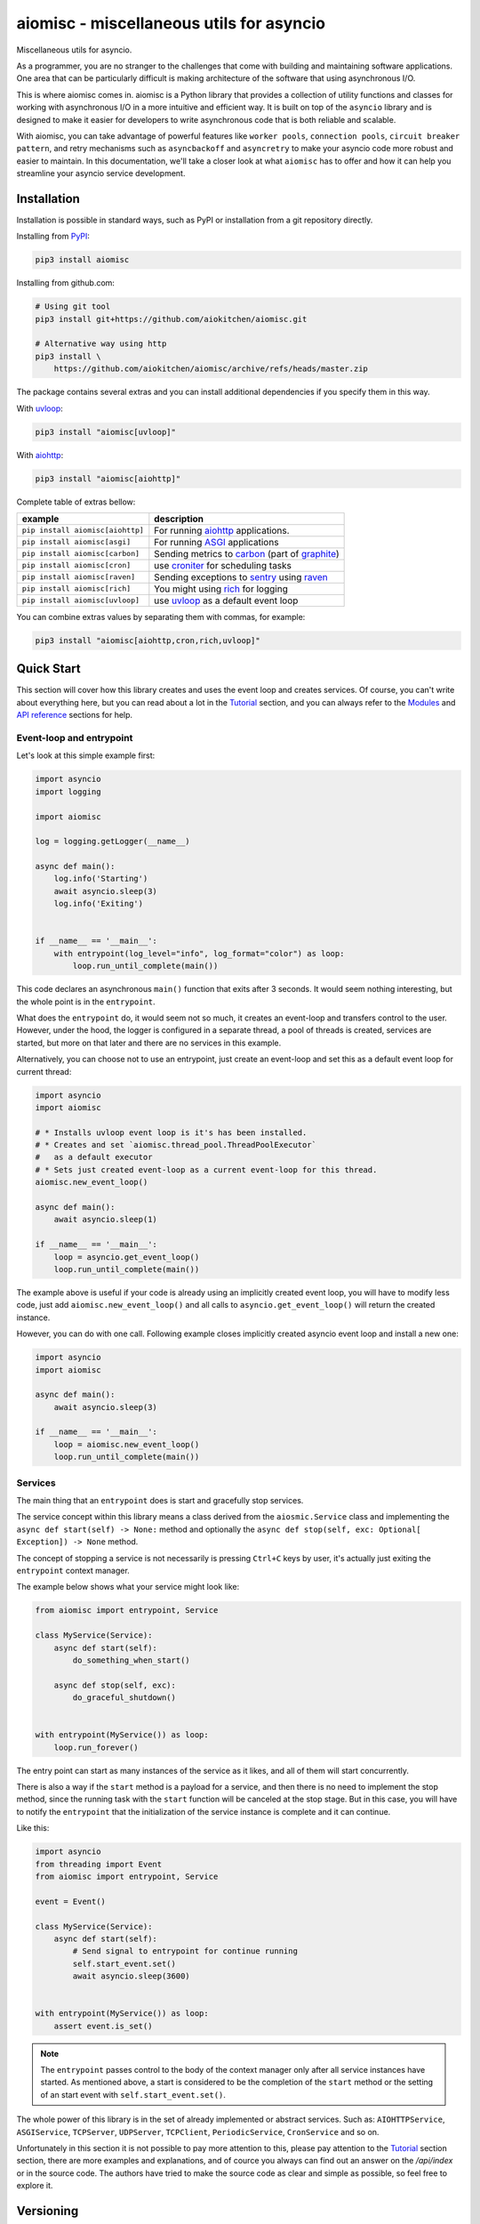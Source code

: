 aiomisc - miscellaneous utils for asyncio
=========================================

.. image:: https://coveralls.io/repos/github/aiokitchen/aiomisc/badge.svg?branch=master
   :target: https://coveralls.io/github/aiokitchen/aiomisc
   :alt: Coveralls

.. image:: https://github.com/aiokitchen/aiomisc/workflows/tox/badge.svg
   :target: https://github.com/aiokitchen/aiomisc/actions?query=workflow%3Atox
   :alt: Actions

.. image:: https://img.shields.io/pypi/v/aiomisc.svg
   :target: https://pypi.python.org/pypi/aiomisc/
   :alt: Latest Version

.. image:: https://img.shields.io/pypi/wheel/aiomisc.svg
   :target: https://pypi.python.org/pypi/aiomisc/

.. image:: https://img.shields.io/pypi/pyversions/aiomisc.svg
   :target: https://pypi.python.org/pypi/aiomisc/

.. image:: https://img.shields.io/pypi/l/aiomisc.svg
   :target: https://pypi.python.org/pypi/aiomisc/


Miscellaneous utils for asyncio.

As a programmer, you are no stranger to the challenges that come with building
and maintaining software applications. One area that can be particularly
difficult is making architecture of the software that using asynchronous I/O.

This is where aiomisc comes in. aiomisc is a Python library that provides a
collection of utility functions and classes for working with asynchronous I/O
in a more intuitive and efficient way. It is built on top of the ``asyncio``
library and is designed to make it easier for developers to write
asynchronous code that is both reliable and scalable.

With aiomisc, you can take advantage of powerful features like
``worker pools``, ``connection pools``, ``circuit breaker pattern``,
and retry mechanisms such as ``asyncbackoff`` and ``asyncretry`` to make your
asyncio code more robust and easier to maintain. In this documentation,
we'll take a closer look at what ``aiomisc`` has to offer and how it can
help you streamline your asyncio service development.

Installation
------------

Installation is possible in standard ways, such as PyPI or installation from
a git repository directly.

Installing from PyPI_:

.. code-block:: bash

    pip3 install aiomisc

Installing from github.com:

.. code-block:: bash

    # Using git tool
    pip3 install git+https://github.com/aiokitchen/aiomisc.git

    # Alternative way using http
    pip3 install \
        https://github.com/aiokitchen/aiomisc/archive/refs/heads/master.zip

The package contains several extras and you can install additional dependencies
if you specify them in this way.

With uvloop_:

.. code-block:: bash

    pip3 install "aiomisc[uvloop]"


With aiohttp_:

.. code-block:: bash

    pip3 install "aiomisc[aiohttp]"

Complete table of extras bellow:

+-----------------------------------+------------------------------------------------+
| example                           |  description                                   |
+===================================+================================================+
| ``pip install aiomisc[aiohttp]``  | For running aiohttp_ applications.             |
+-----------------------------------+------------------------------------------------+
| ``pip install aiomisc[asgi]``     | For running ASGI_ applications                 |
+-----------------------------------+------------------------------------------------+
| ``pip install aiomisc[carbon]``   | Sending metrics to carbon_ (part of graphite_) |
+-----------------------------------+------------------------------------------------+
| ``pip install aiomisc[cron]``     | use croniter_ for scheduling tasks             |
+-----------------------------------+------------------------------------------------+
| ``pip install aiomisc[raven]``    | Sending exceptions to sentry_ using raven_     |
+-----------------------------------+------------------------------------------------+
| ``pip install aiomisc[rich]``     | You might using rich_ for logging              |
+-----------------------------------+------------------------------------------------+
| ``pip install aiomisc[uvloop]``   | use uvloop_ as a default event loop            |
+-----------------------------------+------------------------------------------------+

.. _ASGI: https://asgi.readthedocs.io/en/latest/
.. _PyPI: https://pypi.org/
.. _aiohttp: https://pypi.org/project/aiohttp
.. _carbon: https://pypi.org/project/carbon
.. _croniter: https://pypi.org/project/croniter
.. _graphite: http://graphiteapp.org
.. _raven: https://pypi.org/project/raven
.. _rich: https://pypi.org/project/rich
.. _sentry: https://sentry.io/
.. _uvloop: https://pypi.org/project/uvloop

You can combine extras values by separating them with commas, for example:

.. code-block:: bash

    pip3 install "aiomisc[aiohttp,cron,rich,uvloop]"


Quick Start
-----------

This section will cover how this library creates and uses the event loop and
creates services. Of course, you can't write about everything here, but you
can read about a lot in the Tutorial_ section, and you can
always refer to the Modules_ and `API reference`_ sections for help.

Event-loop and entrypoint
+++++++++++++++++++++++++

Let's look at this simple example first:

.. code-block:: python

    import asyncio
    import logging

    import aiomisc

    log = logging.getLogger(__name__)

    async def main():
        log.info('Starting')
        await asyncio.sleep(3)
        log.info('Exiting')


    if __name__ == '__main__':
        with entrypoint(log_level="info", log_format="color") as loop:
            loop.run_until_complete(main())


This code declares an asynchronous ``main()`` function that exits after
3 seconds. It would seem nothing interesting, but the whole point is in
the ``entrypoint``.

What does the ``entrypoint`` do, it would seem not so much, it creates an
event-loop and transfers control to the user. However, under the hood, the
logger is configured in a separate thread, a pool of threads is created,
services are started, but more on that later and there are no services
in this example.

Alternatively, you can choose not to use an entrypoint, just create an
event-loop and set this as a default event loop for current thread:

.. code-block:: python
    :name: test_index_get_loop

    import asyncio
    import aiomisc

    # * Installs uvloop event loop is it's has been installed.
    # * Creates and set `aiomisc.thread_pool.ThreadPoolExecutor`
    #   as a default executor
    # * Sets just created event-loop as a current event-loop for this thread.
    aiomisc.new_event_loop()

    async def main():
        await asyncio.sleep(1)

    if __name__ == '__main__':
        loop = asyncio.get_event_loop()
        loop.run_until_complete(main())

The example above is useful if your code is already using an implicitly created
event loop, you will have to modify less code, just add
``aiomisc.new_event_loop()`` and all calls to ``asyncio.get_event_loop()``
will return the created instance.

However, you can do with one call. Following example closes implicitly created
asyncio event loop and install a new one:

.. code-block:: python
    :name: test_index_new_loop

    import asyncio
    import aiomisc

    async def main():
        await asyncio.sleep(3)

    if __name__ == '__main__':
        loop = aiomisc.new_event_loop()
        loop.run_until_complete(main())

Services
++++++++

The main thing that an ``entrypoint`` does is start and gracefully
stop services.

The service concept within this library means a class derived from
the ``aiosmic.Service`` class and implementing the
``async def start(self) -> None:`` method and optionally the
``async def stop(self, exc: Optional[ Exception]) -> None`` method.

The concept of stopping a service is not necessarily is pressing ``Ctrl+C``
keys by user, it's actually just exiting the ``entrypoint`` context manager.

The example below shows what your service might look like:

.. code-block:: python

    from aiomisc import entrypoint, Service

    class MyService(Service):
        async def start(self):
            do_something_when_start()

        async def stop(self, exc):
            do_graceful_shutdown()


    with entrypoint(MyService()) as loop:
        loop.run_forever()

The entry point can start as many instances of the service as it likes,
and all of them will start concurrently.

There is also a way if the ``start`` method is a payload for a service,
and then there is no need to implement the stop method, since the running
task with the ``start`` function will be canceled at the stop stage.
But in this case, you will have to notify the ``entrypoint`` that the
initialization of the service instance is complete and it can continue.

Like this:

.. code-block:: python

    import asyncio
    from threading import Event
    from aiomisc import entrypoint, Service

    event = Event()

    class MyService(Service):
        async def start(self):
            # Send signal to entrypoint for continue running
            self.start_event.set()
            await asyncio.sleep(3600)


    with entrypoint(MyService()) as loop:
        assert event.is_set()

.. note::

    The ``entrypoint`` passes control to the body of the context manager only
    after all service instances have started. As mentioned above, a start is
    considered to be the completion of the ``start`` method or the setting of
    an start event with ``self.start_event.set()``.

The whole power of this library is in the set of already implemented or
abstract services.
Such as: ``AIOHTTPService``, ``ASGIService``, ``TCPServer``,
``UDPServer``, ``TCPClient``, ``PeriodicService``, ``CronService`` and so on.

Unfortunately in this section it is not possible to pay more attention to this,
please pay attention to the Tutorial_ section section, there are more
examples and explanations, and of cource you always can find out an answer on
the `/api/index` or in the source code. The authors have tried to make
the source code as clear and simple as possible, so feel free to explore it.


Versioning
----------

This software follows `Semantic Versioning`_


Summary: it's given a version number MAJOR.MINOR.PATCH, increment the:

* MAJOR version when you make incompatible API changes
* MINOR version when you add functionality in a backwards compatible manner
* PATCH version when you make backwards compatible bug fixes
* Additional labels for pre-release and build metadata are available as
  extensions to the MAJOR.MINOR.PATCH format.

In this case, the package version is assigned automatically with poem-plugins_,
it using on the tag in the repository as a major and minor and the counter,
which takes the number of commits between tag to the head of branch.

.. _poem-plugins: https://pypi.org/project/poem-plugins


How to develop?
---------------

This project, like most open source projects, is developed by enthusiasts,
you can join the development, submit issues, or send your merge requests.

In order to start developing in this repository, you need to do the
following things.

Should be installed:

* Python 3.7+ as ``python3``
* Installed Poetry_ as ``poetry``

.. _Poetry: https://python-poetry.org/docs/

For setting up developer environment just execute:

    .. code-block::

        # installing all dependencies
        poetry install

        # setting up pre-commit hooks
        poetry run pre-commit install

        # adding poem-plugins to the poetry
        poetry self add poem-plugins


.. _Semantic Versioning: http://semver.org/

.. _API reference: https://aiomisc.readthedocs.io/en/latest/api/index.html
.. _Modules: https://aiomisc.readthedocs.io/en/latest/modules.html
.. _Tutorial: https://aiomisc.readthedocs.io/en/latest/tutorial.html
